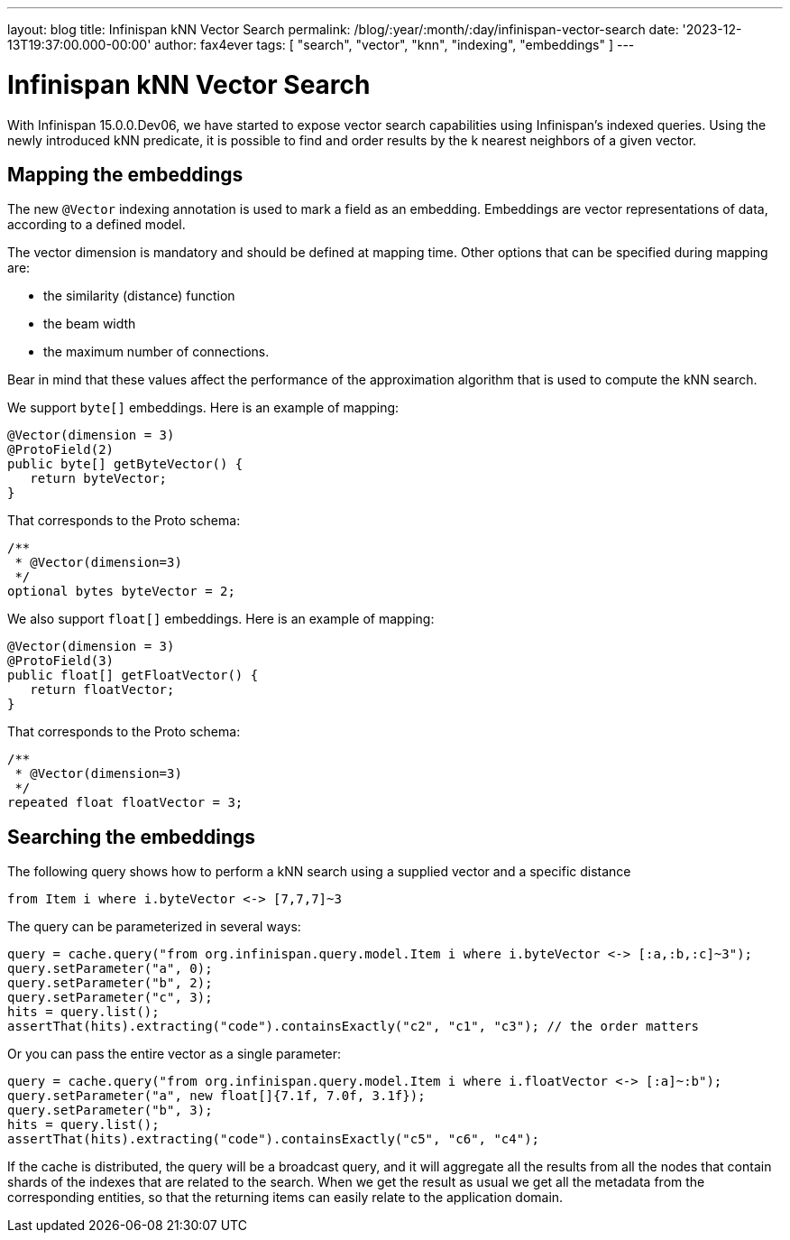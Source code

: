 ---
layout: blog
title: Infinispan kNN Vector Search
permalink: /blog/:year/:month/:day/infinispan-vector-search
date: '2023-12-13T19:37:00.000-00:00'
author: fax4ever
tags: [ "search", "vector", "knn", "indexing", "embeddings" ]
---

= Infinispan kNN Vector Search

With Infinispan 15.0.0.Dev06, we have started to expose vector search capabilities using Infinispan's indexed queries.
Using the newly introduced kNN predicate, it is possible to find and order results by the k nearest neighbors of a given vector.

== Mapping the embeddings

The new `@Vector` indexing annotation is used to mark a field as an embedding. Embeddings are vector representations of data, according to a defined model.

The vector dimension is mandatory and should be defined at mapping time.
Other options that can be specified during mapping are:

* the similarity (distance) function
* the beam width
* the maximum number of connections. 

Bear in mind that these values affect the performance of the approximation algorithm that is used to compute the kNN search.

We support `byte[]` embeddings. Here is an example of mapping:

[source, java]
----
@Vector(dimension = 3)
@ProtoField(2)
public byte[] getByteVector() {
   return byteVector;
}
----

That corresponds to the Proto schema:

[source, proto]
----
/**
 * @Vector(dimension=3)
 */
optional bytes byteVector = 2;
----

We also support `float[]` embeddings. Here is an example of mapping:

[source, java]
----
@Vector(dimension = 3)
@ProtoField(3)
public float[] getFloatVector() {
   return floatVector;
}
----

That corresponds to the Proto schema:

[source, proto]
----
/**
 * @Vector(dimension=3)
 */
repeated float floatVector = 3;
----

== Searching the embeddings

The following query shows how to perform a kNN search using a supplied vector and a specific distance

[source, sql]
----
from Item i where i.byteVector <-> [7,7,7]~3
----

The query can be parameterized in several ways:

[source, java]
----
query = cache.query("from org.infinispan.query.model.Item i where i.byteVector <-> [:a,:b,:c]~3");
query.setParameter("a", 0);
query.setParameter("b", 2);
query.setParameter("c", 3);
hits = query.list();
assertThat(hits).extracting("code").containsExactly("c2", "c1", "c3"); // the order matters
----

Or you can pass the entire vector as a single parameter:

[source, java]
----
query = cache.query("from org.infinispan.query.model.Item i where i.floatVector <-> [:a]~:b");
query.setParameter("a", new float[]{7.1f, 7.0f, 3.1f});
query.setParameter("b", 3);
hits = query.list();
assertThat(hits).extracting("code").containsExactly("c5", "c6", "c4");
----

If the cache is distributed, the query will be a broadcast query, and it will aggregate all the results from all the nodes that contain shards of the indexes that are related to the search.
When we get the result as usual we get all the metadata from the corresponding entities, so that the returning items can easily relate to the application domain.
